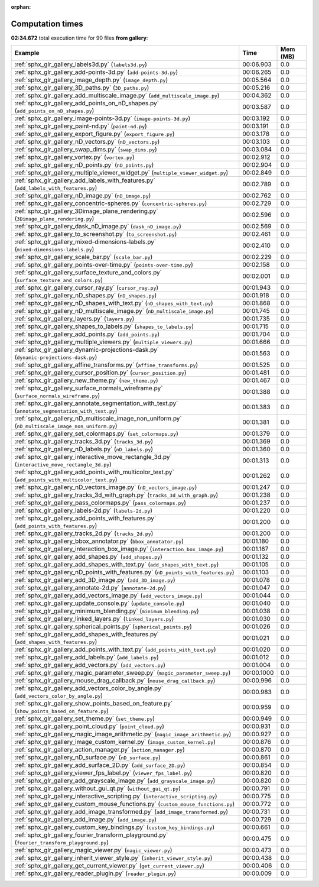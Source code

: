 
:orphan:

.. _sphx_glr_gallery_sg_execution_times:


Computation times
=================
**02:34.672** total execution time for 90 files **from gallery**:

.. container::

  .. raw:: html

    <style scoped>
    <link href="https://cdnjs.cloudflare.com/ajax/libs/twitter-bootstrap/5.3.0/css/bootstrap.min.css" rel="stylesheet" />
    <link href="https://cdn.datatables.net/1.13.6/css/dataTables.bootstrap5.min.css" rel="stylesheet" />
    </style>
    <script src="https://code.jquery.com/jquery-3.7.0.js"></script>
    <script src="https://cdn.datatables.net/1.13.6/js/jquery.dataTables.min.js"></script>
    <script src="https://cdn.datatables.net/1.13.6/js/dataTables.bootstrap5.min.js"></script>
    <script type="text/javascript" class="init">
    $(document).ready( function () {
        $('table.sg-datatable').DataTable({order: [[1, 'desc']]});
    } );
    </script>

  .. list-table::
   :header-rows: 1
   :class: table table-striped sg-datatable

   * - Example
     - Time
     - Mem (MB)
   * - :ref:`sphx_glr_gallery_labels3d.py` (``labels3d.py``)
     - 00:06.903
     - 0.0
   * - :ref:`sphx_glr_gallery_add-points-3d.py` (``add-points-3d.py``)
     - 00:06.265
     - 0.0
   * - :ref:`sphx_glr_gallery_image_depth.py` (``image_depth.py``)
     - 00:05.564
     - 0.0
   * - :ref:`sphx_glr_gallery_3D_paths.py` (``3D_paths.py``)
     - 00:05.216
     - 0.0
   * - :ref:`sphx_glr_gallery_add_multiscale_image.py` (``add_multiscale_image.py``)
     - 00:04.362
     - 0.0
   * - :ref:`sphx_glr_gallery_add_points_on_nD_shapes.py` (``add_points_on_nD_shapes.py``)
     - 00:03.587
     - 0.0
   * - :ref:`sphx_glr_gallery_image-points-3d.py` (``image-points-3d.py``)
     - 00:03.192
     - 0.0
   * - :ref:`sphx_glr_gallery_paint-nd.py` (``paint-nd.py``)
     - 00:03.191
     - 0.0
   * - :ref:`sphx_glr_gallery_export_figure.py` (``export_figure.py``)
     - 00:03.178
     - 0.0
   * - :ref:`sphx_glr_gallery_nD_vectors.py` (``nD_vectors.py``)
     - 00:03.103
     - 0.0
   * - :ref:`sphx_glr_gallery_swap_dims.py` (``swap_dims.py``)
     - 00:03.084
     - 0.0
   * - :ref:`sphx_glr_gallery_vortex.py` (``vortex.py``)
     - 00:02.912
     - 0.0
   * - :ref:`sphx_glr_gallery_nD_points.py` (``nD_points.py``)
     - 00:02.904
     - 0.0
   * - :ref:`sphx_glr_gallery_multiple_viewer_widget.py` (``multiple_viewer_widget.py``)
     - 00:02.849
     - 0.0
   * - :ref:`sphx_glr_gallery_add_labels_with_features.py` (``add_labels_with_features.py``)
     - 00:02.789
     - 0.0
   * - :ref:`sphx_glr_gallery_nD_image.py` (``nD_image.py``)
     - 00:02.762
     - 0.0
   * - :ref:`sphx_glr_gallery_concentric-spheres.py` (``concentric-spheres.py``)
     - 00:02.729
     - 0.0
   * - :ref:`sphx_glr_gallery_3Dimage_plane_rendering.py` (``3Dimage_plane_rendering.py``)
     - 00:02.596
     - 0.0
   * - :ref:`sphx_glr_gallery_dask_nD_image.py` (``dask_nD_image.py``)
     - 00:02.569
     - 0.0
   * - :ref:`sphx_glr_gallery_to_screenshot.py` (``to_screenshot.py``)
     - 00:02.461
     - 0.0
   * - :ref:`sphx_glr_gallery_mixed-dimensions-labels.py` (``mixed-dimensions-labels.py``)
     - 00:02.410
     - 0.0
   * - :ref:`sphx_glr_gallery_scale_bar.py` (``scale_bar.py``)
     - 00:02.229
     - 0.0
   * - :ref:`sphx_glr_gallery_points-over-time.py` (``points-over-time.py``)
     - 00:02.158
     - 0.0
   * - :ref:`sphx_glr_gallery_surface_texture_and_colors.py` (``surface_texture_and_colors.py``)
     - 00:02.001
     - 0.0
   * - :ref:`sphx_glr_gallery_cursor_ray.py` (``cursor_ray.py``)
     - 00:01.943
     - 0.0
   * - :ref:`sphx_glr_gallery_nD_shapes.py` (``nD_shapes.py``)
     - 00:01.918
     - 0.0
   * - :ref:`sphx_glr_gallery_nD_shapes_with_text.py` (``nD_shapes_with_text.py``)
     - 00:01.868
     - 0.0
   * - :ref:`sphx_glr_gallery_nD_multiscale_image.py` (``nD_multiscale_image.py``)
     - 00:01.745
     - 0.0
   * - :ref:`sphx_glr_gallery_layers.py` (``layers.py``)
     - 00:01.735
     - 0.0
   * - :ref:`sphx_glr_gallery_shapes_to_labels.py` (``shapes_to_labels.py``)
     - 00:01.715
     - 0.0
   * - :ref:`sphx_glr_gallery_add_points.py` (``add_points.py``)
     - 00:01.704
     - 0.0
   * - :ref:`sphx_glr_gallery_multiple_viewers.py` (``multiple_viewers.py``)
     - 00:01.666
     - 0.0
   * - :ref:`sphx_glr_gallery_dynamic-projections-dask.py` (``dynamic-projections-dask.py``)
     - 00:01.563
     - 0.0
   * - :ref:`sphx_glr_gallery_affine_transforms.py` (``affine_transforms.py``)
     - 00:01.525
     - 0.0
   * - :ref:`sphx_glr_gallery_cursor_position.py` (``cursor_position.py``)
     - 00:01.481
     - 0.0
   * - :ref:`sphx_glr_gallery_new_theme.py` (``new_theme.py``)
     - 00:01.467
     - 0.0
   * - :ref:`sphx_glr_gallery_surface_normals_wireframe.py` (``surface_normals_wireframe.py``)
     - 00:01.388
     - 0.0
   * - :ref:`sphx_glr_gallery_annotate_segmentation_with_text.py` (``annotate_segmentation_with_text.py``)
     - 00:01.383
     - 0.0
   * - :ref:`sphx_glr_gallery_nD_multiscale_image_non_uniform.py` (``nD_multiscale_image_non_uniform.py``)
     - 00:01.381
     - 0.0
   * - :ref:`sphx_glr_gallery_set_colormaps.py` (``set_colormaps.py``)
     - 00:01.379
     - 0.0
   * - :ref:`sphx_glr_gallery_tracks_3d.py` (``tracks_3d.py``)
     - 00:01.369
     - 0.0
   * - :ref:`sphx_glr_gallery_nD_labels.py` (``nD_labels.py``)
     - 00:01.360
     - 0.0
   * - :ref:`sphx_glr_gallery_interactive_move_rectangle_3d.py` (``interactive_move_rectangle_3d.py``)
     - 00:01.313
     - 0.0
   * - :ref:`sphx_glr_gallery_add_points_with_multicolor_text.py` (``add_points_with_multicolor_text.py``)
     - 00:01.262
     - 0.0
   * - :ref:`sphx_glr_gallery_nD_vectors_image.py` (``nD_vectors_image.py``)
     - 00:01.247
     - 0.0
   * - :ref:`sphx_glr_gallery_tracks_3d_with_graph.py` (``tracks_3d_with_graph.py``)
     - 00:01.238
     - 0.0
   * - :ref:`sphx_glr_gallery_pass_colormaps.py` (``pass_colormaps.py``)
     - 00:01.237
     - 0.0
   * - :ref:`sphx_glr_gallery_labels-2d.py` (``labels-2d.py``)
     - 00:01.220
     - 0.0
   * - :ref:`sphx_glr_gallery_add_points_with_features.py` (``add_points_with_features.py``)
     - 00:01.200
     - 0.0
   * - :ref:`sphx_glr_gallery_tracks_2d.py` (``tracks_2d.py``)
     - 00:01.200
     - 0.0
   * - :ref:`sphx_glr_gallery_bbox_annotator.py` (``bbox_annotator.py``)
     - 00:01.180
     - 0.0
   * - :ref:`sphx_glr_gallery_interaction_box_image.py` (``interaction_box_image.py``)
     - 00:01.167
     - 0.0
   * - :ref:`sphx_glr_gallery_add_shapes.py` (``add_shapes.py``)
     - 00:01.132
     - 0.0
   * - :ref:`sphx_glr_gallery_add_shapes_with_text.py` (``add_shapes_with_text.py``)
     - 00:01.105
     - 0.0
   * - :ref:`sphx_glr_gallery_nD_points_with_features.py` (``nD_points_with_features.py``)
     - 00:01.103
     - 0.0
   * - :ref:`sphx_glr_gallery_add_3D_image.py` (``add_3D_image.py``)
     - 00:01.078
     - 0.0
   * - :ref:`sphx_glr_gallery_annotate-2d.py` (``annotate-2d.py``)
     - 00:01.047
     - 0.0
   * - :ref:`sphx_glr_gallery_add_vectors_image.py` (``add_vectors_image.py``)
     - 00:01.044
     - 0.0
   * - :ref:`sphx_glr_gallery_update_console.py` (``update_console.py``)
     - 00:01.040
     - 0.0
   * - :ref:`sphx_glr_gallery_minimum_blending.py` (``minimum_blending.py``)
     - 00:01.038
     - 0.0
   * - :ref:`sphx_glr_gallery_linked_layers.py` (``linked_layers.py``)
     - 00:01.030
     - 0.0
   * - :ref:`sphx_glr_gallery_spherical_points.py` (``spherical_points.py``)
     - 00:01.026
     - 0.0
   * - :ref:`sphx_glr_gallery_add_shapes_with_features.py` (``add_shapes_with_features.py``)
     - 00:01.021
     - 0.0
   * - :ref:`sphx_glr_gallery_add_points_with_text.py` (``add_points_with_text.py``)
     - 00:01.020
     - 0.0
   * - :ref:`sphx_glr_gallery_add_labels.py` (``add_labels.py``)
     - 00:01.012
     - 0.0
   * - :ref:`sphx_glr_gallery_add_vectors.py` (``add_vectors.py``)
     - 00:01.004
     - 0.0
   * - :ref:`sphx_glr_gallery_magic_parameter_sweep.py` (``magic_parameter_sweep.py``)
     - 00:00.1000
     - 0.0
   * - :ref:`sphx_glr_gallery_mouse_drag_callback.py` (``mouse_drag_callback.py``)
     - 00:00.996
     - 0.0
   * - :ref:`sphx_glr_gallery_add_vectors_color_by_angle.py` (``add_vectors_color_by_angle.py``)
     - 00:00.983
     - 0.0
   * - :ref:`sphx_glr_gallery_show_points_based_on_feature.py` (``show_points_based_on_feature.py``)
     - 00:00.959
     - 0.0
   * - :ref:`sphx_glr_gallery_set_theme.py` (``set_theme.py``)
     - 00:00.949
     - 0.0
   * - :ref:`sphx_glr_gallery_point_cloud.py` (``point_cloud.py``)
     - 00:00.931
     - 0.0
   * - :ref:`sphx_glr_gallery_magic_image_arithmetic.py` (``magic_image_arithmetic.py``)
     - 00:00.927
     - 0.0
   * - :ref:`sphx_glr_gallery_image_custom_kernel.py` (``image_custom_kernel.py``)
     - 00:00.876
     - 0.0
   * - :ref:`sphx_glr_gallery_action_manager.py` (``action_manager.py``)
     - 00:00.870
     - 0.0
   * - :ref:`sphx_glr_gallery_nD_surface.py` (``nD_surface.py``)
     - 00:00.861
     - 0.0
   * - :ref:`sphx_glr_gallery_add_surface_2D.py` (``add_surface_2D.py``)
     - 00:00.854
     - 0.0
   * - :ref:`sphx_glr_gallery_viewer_fps_label.py` (``viewer_fps_label.py``)
     - 00:00.820
     - 0.0
   * - :ref:`sphx_glr_gallery_add_grayscale_image.py` (``add_grayscale_image.py``)
     - 00:00.820
     - 0.0
   * - :ref:`sphx_glr_gallery_without_gui_qt.py` (``without_gui_qt.py``)
     - 00:00.791
     - 0.0
   * - :ref:`sphx_glr_gallery_interactive_scripting.py` (``interactive_scripting.py``)
     - 00:00.775
     - 0.0
   * - :ref:`sphx_glr_gallery_custom_mouse_functions.py` (``custom_mouse_functions.py``)
     - 00:00.772
     - 0.0
   * - :ref:`sphx_glr_gallery_add_image_transformed.py` (``add_image_transformed.py``)
     - 00:00.731
     - 0.0
   * - :ref:`sphx_glr_gallery_add_image.py` (``add_image.py``)
     - 00:00.729
     - 0.0
   * - :ref:`sphx_glr_gallery_custom_key_bindings.py` (``custom_key_bindings.py``)
     - 00:00.661
     - 0.0
   * - :ref:`sphx_glr_gallery_fourier_transform_playground.py` (``fourier_transform_playground.py``)
     - 00:00.475
     - 0.0
   * - :ref:`sphx_glr_gallery_magic_viewer.py` (``magic_viewer.py``)
     - 00:00.473
     - 0.0
   * - :ref:`sphx_glr_gallery_inherit_viewer_style.py` (``inherit_viewer_style.py``)
     - 00:00.438
     - 0.0
   * - :ref:`sphx_glr_gallery_get_current_viewer.py` (``get_current_viewer.py``)
     - 00:00.406
     - 0.0
   * - :ref:`sphx_glr_gallery_reader_plugin.py` (``reader_plugin.py``)
     - 00:00.009
     - 0.0
